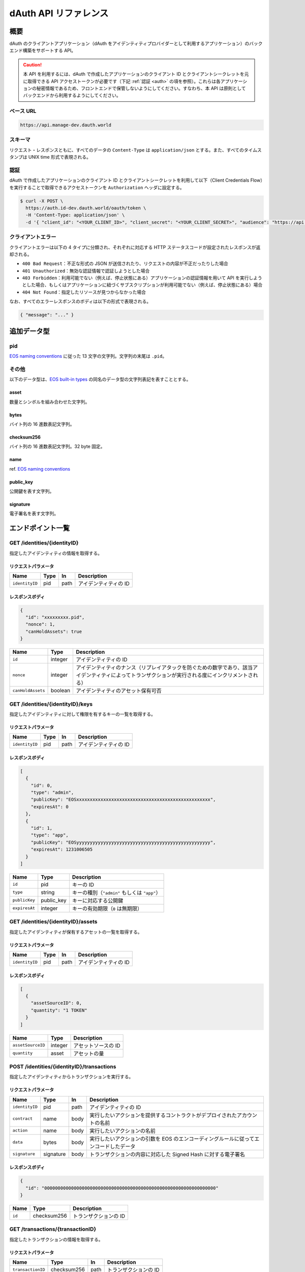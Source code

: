 ======================
dAuth API リファレンス
======================

概要
====

dAuth のクライアントアプリケーション（dAuth をアイデンティティプロバイダーとして利用するアプリケーション）のバックエンド構築をサポートする API。

.. caution::

  本 API を利用するには、dAuth で作成したアプリケーションのクライアント ID とクライアントシークレットを元に取得できる API アクセストークンが必要です（下記 :ref:`認証 <auth>` の項を参照）。これらは各アプリケーションの秘密情報であるため、フロントエンドで保管しないようにしてください。すなわち、本 API は原則としてバックエンドから利用するようにしてください。

ベース URL
----------

.. code-block::

    https://api.manage-dev.dauth.world

スキーマ
--------

リクエスト・レスポンスともに、すべてのデータの ``Content-Type`` は ``application/json`` とする。また、すべてのタイムスタンプは UNIX time 形式で表現される。

.. _auth:

認証
----

dAuth で作成したアプリケーションのクライアント ID とクライアントシークレットを利用して以下（Client Credentials Flow）を実行することで取得できるアクセストークンを ``Authorization`` ヘッダに設定する。

.. code-block:: sh

    $ curl -X POST \
      https://auth.id-dev.dauth.world/oauth/token \
      -H 'Content-Type: application/json' \
      -d '{ "client_id": "<YOUR_CLIENT_ID>", "client_secret": "<YOUR_CLIENT_SECRET>", "audience": "https://api.manage-dev.dauth.world", "grant_type": "client_credentials" }'

クライアントエラー
------------------

クライアントエラーは以下の 4 タイプに分類され、それぞれに対応する HTTP ステータスコードが設定されたレスポンスが返却される。

* ``400 Bad Request``：不正な形式の JSON が送信されたり、リクエストの内容が不正だったりした場合
* ``401 Unauthorized``：無効な認証情報で認証しようとした場合
* ``403 Forbidden``：利用可能でない（例えば、停止状態にある）アプリケーションの認証情報を用いて API を実行しようとした場合、もしくはアプリケーションに紐づくサブスクリプションが利用可能でない（例えば、停止状態にある）場合
* ``404 Not Found``：指定したリソースが見つからなかった場合

なお、すべてのエラーレスポンスのボディは以下の形式で表現される。

.. code-block:: json

    { "message": "..." }

追加データ型
============

pid
---

`EOS naming conventions`_ に従った 13 文字の文字列。文字列の末尾は ``.pid``。

.. code-block::
    :caption: example

    "xxxxxxxxx.pid"

その他
------

以下のデータ型は、`EOS built-in types`_ の同名のデータ型の文字列表記を表すこととする。

asset
^^^^^

数量とシンボルを組み合わせた文字列。

.. code-block::
    :caption: example

    "1 TOKEN"

bytes
^^^^^

バイト列の 16 進数表記文字列。

.. code-block::
    :caption: example

    "00000000000000000100000000000000004241444745000000"

checksum256
^^^^^^^^^^^

バイト列の 16 進数表記文字列。32 byte 固定。

.. code-block::
    :caption: example

    "fe329d8bc2a847096c381b2e2ac24878998195b92129269287049d57649e66ca"

name
^^^^

ref. `EOS naming conventions`_

.. code-block::
    :caption: example

    "pidregistry1"

public_key
^^^^^^^^^^

公開鍵を表す文字列。

.. code-block::
    :caption: example

    "EOS7VRGNds4uyZVUxYW9G7iAeXmLnTDBjQN9XnCMkaDFfN1ppATjY"

signature
^^^^^^^^^

電子署名を表す文字列。

.. code-block::
    :caption: example

    "SIG_K1_KhcfweTEr66h6K8dNMz77RZvLJqu7C5SvhLE9KP1EdgELTLB8qf99HgTzjrtHdSuehfoVjujNiC5qbEc7dVh6PN8zZhycU"

エンドポイント一覧
==================

GET /identities/{identityID}
----------------------------

指定したアイデンティティの情報を取得する。

リクエストパラメータ
^^^^^^^^^^^^^^^^^^^^

============== ==== ==== ===========
Name           Type In   Description
============== ==== ==== ===========
``identityID`` pid  path アイデンティティの ID
============== ==== ==== ===========

レスポンスボディ
^^^^^^^^^^^^^^^^

.. code-block:: json

    {
      "id": "xxxxxxxxx.pid",
      "nonce": 1,
      "canHoldAssets": true
    }

================= ======= ===========
Name              Type    Description
================= ======= ===========
``id``            integer アイデンティティの ID
``nonce``         integer アイデンティティのナンス（リプレイアタックを防ぐための数字であり、該当アイデンティティによってトランザクションが実行される度にインクリメントされる）
``canHoldAssets`` boolean アイデンティティのアセット保有可否
================= ======= ===========

GET /identities/{identityID}/keys
---------------------------------

指定したアイデンティティに対して権限を有するキーの一覧を取得する。

リクエストパラメータ
^^^^^^^^^^^^^^^^^^^^

============== ==== ==== ===========
Name           Type In   Description
============== ==== ==== ===========
``identityID`` pid  path アイデンティティの ID
============== ==== ==== ===========

レスポンスボディ
^^^^^^^^^^^^^^^^

.. code-block:: json

    [
      {
        "id": 0,
        "type": "admin",
        "publicKey": "EOSxxxxxxxxxxxxxxxxxxxxxxxxxxxxxxxxxxxxxxxxxxxxxxxxxx",
        "expiresAt": 0
      },
      {
        "id": 1,
        "type": "app",
        "publicKey": "EOSyyyyyyyyyyyyyyyyyyyyyyyyyyyyyyyyyyyyyyyyyyyyyyyyyy",
        "expiresAt": 1231006505
      }
    ]

============= ========== ===========
Name          Type       Description
============= ========== ===========
``id``        pid        キーの ID
``type``      string     キーの種別（``"admin"`` もしくは ``"app"``）
``publicKey`` public_key キーに対応する公開鍵
``expiresAt`` integer    キーの有効期限（``0`` は無期限）
============= ========== ===========

GET /identities/{identityID}/assets
-----------------------------------

指定したアイデンティティが保有するアセットの一覧を取得する。

リクエストパラメータ
^^^^^^^^^^^^^^^^^^^^

============== ==== ==== ===========
Name           Type In   Description
============== ==== ==== ===========
``identityID`` pid  path アイデンティティの ID
============== ==== ==== ===========

レスポンスボディ
^^^^^^^^^^^^^^^^

.. code-block:: json

    [
      {
        "assetSourceID": 0,
        "quantity": "1 TOKEN"
      }
    ]

================= ======= ===========
Name              Type    Description
================= ======= ===========
``assetSourceID`` integer アセットソースの ID
``quantity``      asset   アセットの量
================= ======= ===========

POST /identities/{identityID}/transactions
------------------------------------------

指定したアイデンティティからトランザクションを実行する。

リクエストパラメータ
^^^^^^^^^^^^^^^^^^^^

============== ========= ==== ===========
Name           Type      In   Description
============== ========= ==== ===========
``identityID`` pid       path アイデンティティの ID
``contract``   name      body 実行したいアクションを提供するコントラクトがデプロイされたアカウントの名前
``action``     name      body 実行したいアクションの名前
``data``       bytes     body 実行したいアクションの引数を EOS のエンコーディングルールに従ってエンコードしたデータ
``signature``  signature body トランザクションの内容に対応した Signed Hash に対する電子署名
============== ========= ==== ===========

レスポンスボディ
^^^^^^^^^^^^^^^^

.. code-block:: json

    {
      "id": "0000000000000000000000000000000000000000000000000000000000000000"
    }

====== =========== ===========
Name   Type        Description
====== =========== ===========
``id`` checksum256 トランザクションの ID
====== =========== ===========

GET /transactions/{transactionID}
---------------------------------

指定したトランザクションの情報を取得する。

リクエストパラメータ
^^^^^^^^^^^^^^^^^^^^

================= =========== ==== ===========
Name              Type        In   Description
================= =========== ==== ===========
``transactionID`` checksum256 path トランザクションの ID
================= =========== ==== ===========

レスポンスボディ
^^^^^^^^^^^^^^^^

.. code-block:: json

    {
      "id": "0000000000000000000000000000000000000000000000000000000000000000",
      "status": "executed"
    }

========== =========== ===========
Name       Type        Description
========== =========== ===========
``id``     checksum256 トランザクションの ID
``status`` string      トランザクションのステータス（``"executing"`` もしくは ``"executed"``）
========== =========== ===========

.. _EOS naming conventions: https://developers.eos.io/manuals/eosio.cdt/latest/best-practices/naming-conventions
.. _EOS built-in types: https://github.com/EOSIO/eos/blob/de78b49b5765c88f4e005046d1489c3905985b94/libraries/chain/abi_serializer.cpp#L89-L127
